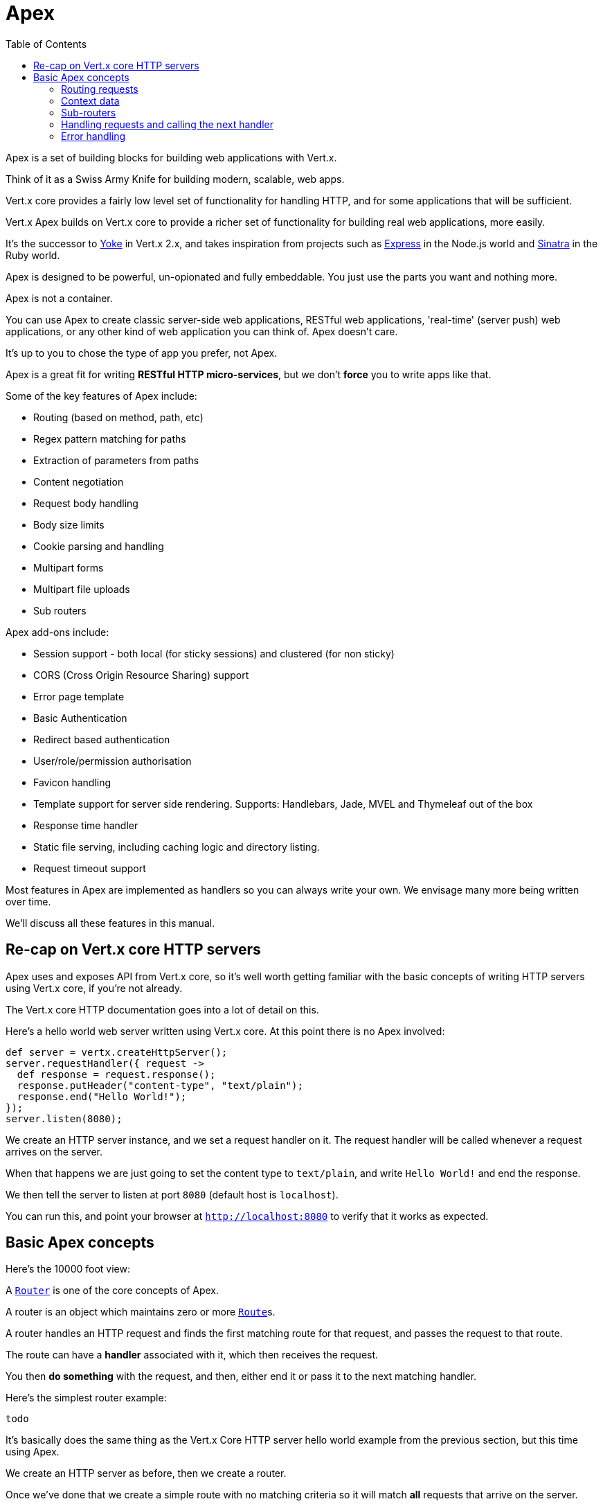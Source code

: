 = Apex
:toc: left

Apex is a set of building blocks for building web applications with Vert.x.

Think of it as a Swiss Army Knife for building
modern, scalable, web apps.

Vert.x core provides a fairly low level set of functionality for handling HTTP, and for some applications
that will be sufficient.

Vert.x Apex builds on Vert.x core to provide a richer set of functionality for building real web applications, more
easily.

It's the successor to http://pmlopes.github.io/yoke/[Yoke] in Vert.x 2.x, and takes inspiration from projects such
as http://expressjs.com/[Express] in the Node.js world and http://www.sinatrarb.com/[Sinatra] in the Ruby world.

Apex is designed to be powerful, un-opionated and fully embeddable. You just use the parts you want and nothing more.

Apex is not a container.

You can use Apex to create classic server-side web applications, RESTful web applications, 'real-time' (server push)
web applications, or any other kind of web application you can think of. Apex doesn't care.

It's up to you to chose the type of app you prefer, not Apex.

Apex is a great fit for writing *RESTful HTTP micro-services*, but we don't *force* you to write apps like that.

Some of the key features of Apex include:

* Routing (based on method, path, etc)
* Regex pattern matching for paths
* Extraction of parameters from paths
* Content negotiation
* Request body handling
* Body size limits
* Cookie parsing and handling
* Multipart forms
* Multipart file uploads
* Sub routers

Apex add-ons include:

* Session support - both local (for sticky sessions) and clustered (for non sticky)
* CORS (Cross Origin Resource Sharing) support
* Error page template
* Basic Authentication
* Redirect based authentication
* User/role/permission authorisation
* Favicon handling
* Template support for server side rendering. Supports: Handlebars, Jade, MVEL and Thymeleaf out of the box
* Response time handler
* Static file serving, including caching logic and directory listing.
* Request timeout support

Most features in Apex are implemented as handlers so you can always write your own. We envisage many more being written
over time.

We'll discuss all these features in this manual.

== Re-cap on Vert.x core HTTP servers

Apex uses and exposes API from Vert.x core, so it's well worth getting familiar with the basic concepts of writing
HTTP servers using Vert.x core, if you're not already.

The Vert.x core HTTP documentation goes into a lot of detail on this.

Here's a hello world web server written using Vert.x core. At this point there is no Apex involved:

[source,java]
----
def server = vertx.createHttpServer();
server.requestHandler({ request ->
  def response = request.response();
  response.putHeader("content-type", "text/plain");
  response.end("Hello World!");
});
server.listen(8080);

----

We create an HTTP server instance, and we set a request handler on it. The request handler will be called whenever
a request arrives on the server.

When that happens we are just going to set the content type to `text/plain`, and write `Hello World!` and end the
response.

We then tell the server to listen at port `8080` (default host is `localhost`).

You can run this, and point your browser at `http://localhost:8080` to verify that it works as expected.

== Basic Apex concepts

Here's the 10000 foot view:

A link:groovydoc/io/vertx/groovy/ext/apex/core/Router.html[`Router`] is one of the core concepts of Apex.

A router is an object which maintains zero or more link:groovydoc/io/vertx/groovy/ext/apex/core/Route.html[`Route`]s.

A router handles an HTTP request and finds the first matching route for that request, and passes the request to that route.

The route can have a *handler* associated with it, which then receives the request.

You then *do something* with the request, and then, either end it or pass it to the next matching handler.

Here's the simplest router example:

[source,java]
----
todo
----

It's basically does the same thing as the Vert.x Core HTTP server hello world example from the previous section,
but this time using Apex.

We create an HTTP server as before, then we create a router.

Once we've done that we create a simple route with no matching criteria so it will match *all* requests that arrive on the server.

We then specify a handler for that route. That handler will be called for all requests that arrive on the server.

The object that gets passed into the handler is a link:groovydoc/io/vertx/groovy/ext/apex/core/RoutingContext.html[`RoutingContext`] - this contains
the standard Vert.x link:groovydoc/io/vertx/groovy/core/http/HttpServerRequest.html[`HttpServerRequest`] and link:groovydoc/io/vertx/groovy/core/http/HttpServerResponse.html[`HttpServerResponse`]
but also various other useful stuff that makes working with Apex simpler.

Once we've set up the handler, we set the request handler of the HTTP server to pass all incoming requests
to link:groovydoc/io/vertx/groovy/ext/apex/core/Router.html#accept(io.vertx.core.http.HttpServerRequest)[`accept`].

So, that's the basics. Now we'll look at things in more detail:

=== Routing requests

There are many ways routes can be set-up to route requests to handlers. We'll look at them all here.

==== Routing by path

A route can be set-up to match the path from the request URI.

In this case it will match any request which has a path that *starts with* the specified path.

In the following example the handler will be called for all requests with a URI path that starts with
`/some/path/`.

For example `/some/path/foo.html` and `/some/path/otherdir/blah.css` would both match.

[source,java]
----
def route = router.route().path("/some/path/");
route.handler({ routingContext ->
});

----

Alternatively the path can be specified when creating the route:

[source,java]
----
def route = router.route("/some/path/");
route.handler({ routingContext ->
});

----

==== Routing with regular expressions

Regular expressions can also be used to match URI paths in routes.

As in straight path matching the regex is not an *exact match* for the path, but matches the start of the path.

[source,java]
----
def route = router.route().pathRegex(".*foo");
route.handler({ routingContext ->
});

----

Alternatively the regex can be specified when creating the route:

[source,java]
----
def route = router.routeWithRegex(".*foo");
route.handler({ routingContext ->
});

----

==== Routing by HTTP method

By default a route will match all HTTP methods.

If you want a route to only match for a specific HTTP method you can use link:groovydoc/io/vertx/groovy/ext/apex/core/Route.html#method(io.vertx.core.http.HttpMethod)[`method`]

[source,java]
----
todo
----

Or you can specify this with a path when creating the route:

[source,java]
----
todo
----

If you want to specify a route will match for more than HTTP method you can call link:groovydoc/io/vertx/groovy/ext/apex/core/Route.html#method(io.vertx.core.http.HttpMethod)[`method`]
multiple times:

[source,java]
----
todo
----

==== Route order

By default routes are matched in the order they are added to the router.

When a request arrives the router will step through each route and check if it matches, if it matches then
the handler for that route will be called.

If the handler subsequently calls link:groovydoc/io/vertx/groovy/ext/apex/core/RoutingContext.html#next()[`next`] the handler for the next
matching route (if any) will be called. And so on.

Here's an example to illustrate this:

[source,java]
----
def route1 = router.route("/some/path/").handler({ routingContext ->
  def response = routingContext.response();
  response.write("route1\n");
  routingContext.next();
});
def route2 = router.route("/some/path/").handler({ routingContext ->
  def response = routingContext.response();
  response.write("route2\n");
  routingContext.next();
});
def route3 = router.route("/some/path/").handler({ routingContext ->
  def response = routingContext.response();
  response.write("route3");
  routingContext.response().end();
});

----

In the above example the response will contain:

----
route1
route2
route3
----

As the routes have been called in that order for any request that starts with `/some/path`.

If you want to override the default ordering for routes, you can do so using link:groovydoc/io/vertx/groovy/ext/apex/core/Route.html#order(int)[`order`],
specifying an integer value.

Default routes are assigned an implicit order corresponding to the order in which they were added to the router, with
the first route numbered `0`, the second route numbered `1`, and so on.

By specifying an order for the route you can override the default ordering. Order can also be negative, e.g. if you
want to ensure a route is evaluated before route number `0`.

Let's change the ordering of route2 so it runs before route1:

[source,java]
----
def route1 = router.route("/some/path/").handler({ routingContext ->
  def response = routingContext.response();
  response.write("route1\n");
  routingContext.next();
});
def route2 = router.route("/some/path/").handler({ routingContext ->
  def response = routingContext.response();
  response.write("route2\n");
  routingContext.next();
});
def route3 = router.route("/some/path/").handler({ routingContext ->
  def response = routingContext.response();
  response.write("route3");
  routingContext.response().end();
});
route2.order(-1);

----

then the response will now contain:

----
route2
route1
route3
----

If two matching routes have the same value of order, then they will be called in the order they were added.

You can also specify a route is handled last, with link:groovydoc/io/vertx/groovy/ext/apex/core/Route.html#last(boolean)[`last`]

==== Enabling and disabling routes

You can disable a route with link:groovydoc/io/vertx/groovy/ext/apex/core/Route.html#disable()[`disable`].

A disabled route will be ignored when matching.

You can re-enable a disabled route with link:groovydoc/io/vertx/groovy/ext/apex/core/Route.html#enable()[`enable`]

==== Content based routing

Apex supports content based routing which allows request to be routed to specific handlers depending on the
MIME type of the request body as specified in the `content-type` header, and/or the set of MIME types the client
accepts as specified in the `accept` header.

===== Routing based on MIME type of request

You can specify that a route will match against matching request MIME types using link:groovydoc/io/vertx/groovy/ext/apex/core/Route.html#consumes(java.lang.String)[`consumes`].

In this case, the request will contain a `content-type` header specifying the MIME type of the request body.

This will be matched against the value specified in link:groovydoc/io/vertx/groovy/ext/apex/core/Route.html#consumes(java.lang.String)[`consumes`].

Basically, `consumes` is describing which MIME types the route will consume.

Matching can be done on exact MIME type matches:

[source,java]
----
router.route().consumes("text/html").handler({ routingContext ->
});

----

Multiple exact matches can also be specified:

[source,java]
----
router.route().consumes("text/html").consumes("text/plain").handler({ routingContext ->
});

----

Matching on wildcards for the sub-type is supported:

[source,java]
----
router.route().consumes("text/*").handler({ routingContext ->
});

----

And you can also match on the top level type

[source,java]
----
router.route().consumes("*/json").handler({ routingContext ->
});

----

If you don't specify a `/` in the consumers, it will assume you meant the sub-type.

===== Routing based on MIME types acceptable by the client

The HTTP `accept` header is used to signify what MIME types of the response are acceptable to the client.

An `accept` header can have multiple MIME types separated by `,`. MIME types can also have a q value appended to them
which signifies a weighting to apply if more than one response MIME type is available matching the accept header.

By using link:groovydoc/io/vertx/groovy/ext/apex/core/Route.html#produces(java.lang.String)[`produces`] you define which MIME type(s) the route produces, e.g. the
following handler produces a response with MIME type `application/json`.

This will then match against

==== Combining routing criteria

You can combine routing criteria in many different ways

(example of path, methods, content based)

=== Context data

=== Sub-routers

=== Handling requests and calling the next handler

When a route matches the handler for the route will be called, passing in an instance of link:groovydoc/io/vertx/groovy/ext/apex/core/RoutingContext.html[`RoutingContext`].

If you don't end the request in your handler, you can call link:groovydoc/io/vertx/groovy/ext/apex/core/RoutingContext.html#next()[`next`] then the router
will call the next matching route handler (if any).

You don't have to call link:groovydoc/io/vertx/groovy/ext/apex/core/RoutingContext.html#next()[`next`] before the handler has finished executing.
You can do this some time later, if you want:

[source,java]
----
def route1 = router.route("/some/path/").handler({ routingContext ->
  def response = routingContext.response();
  response.write("route1\n");
  routingContext.vertx().setTimer(5000, { tid ->
    routingContext.next()});
});
def route2 = router.route("/some/path/").handler({ routingContext ->
  def response = routingContext.response();
  response.write("route2\n");
  routingContext.vertx().setTimer(5000, { tid ->
    routingContext.next()});
});
def route3 = router.route("/some/path/").handler({ routingContext ->
  def response = routingContext.response();
  response.write("route3");
  routingContext.response().end();
});
route2.order(-1);

----

In the above example `route1` is written to the response, then 5 seconds later `route2` is written to the response,
then 5 seconds later `route3` is written to the response and the response is ended.

Note, all this happens without any thread blocking.

=== Error handling